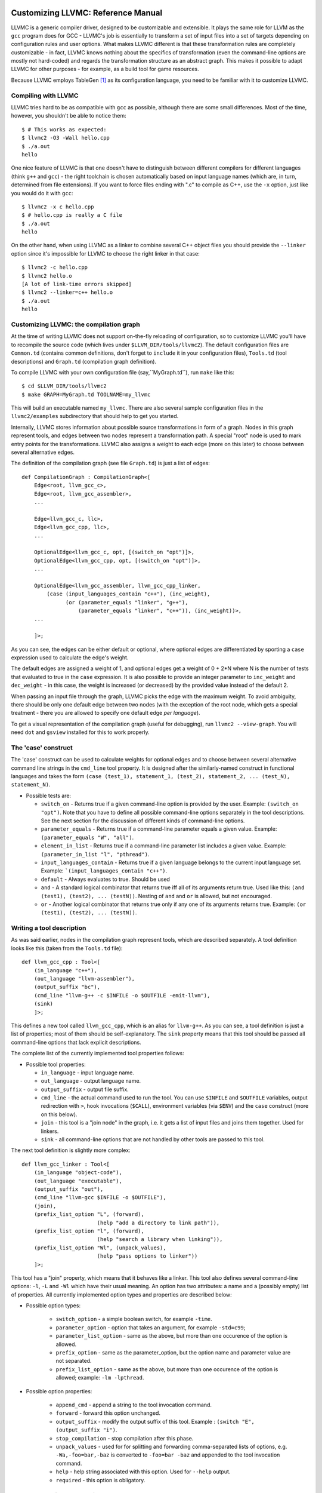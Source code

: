 Customizing LLVMC: Reference Manual
===================================

LLVMC is a generic compiler driver, designed to be customizable and
extensible. It plays the same role for LLVM as the ``gcc`` program
does for GCC - LLVMC's job is essentially to transform a set of input
files into a set of targets depending on configuration rules and user
options. What makes LLVMC different is that these transformation rules
are completely customizable - in fact, LLVMC knows nothing about the
specifics of transformation (even the command-line options are mostly
not hard-coded) and regards the transformation structure as an
abstract graph. This makes it possible to adapt LLVMC for other
purposes - for example, as a build tool for game resources.

Because LLVMC employs TableGen [1]_ as its configuration language, you
need to be familiar with it to customize LLVMC.

Compiling with LLVMC
--------------------

LLVMC tries hard to be as compatible with ``gcc`` as possible,
although there are some small differences. Most of the time, however,
you shouldn't be able to notice them::

     $ # This works as expected:
     $ llvmc2 -O3 -Wall hello.cpp
     $ ./a.out
     hello

One nice feature of LLVMC is that one doesn't have to distinguish
between different compilers for different languages (think ``g++`` and
``gcc``) - the right toolchain is chosen automatically based on input
language names (which are, in turn, determined from file
extensions). If you want to force files ending with ".c" to compile as
C++, use the ``-x`` option, just like you would do it with ``gcc``::

      $ llvmc2 -x c hello.cpp
      $ # hello.cpp is really a C file
      $ ./a.out
      hello

On the other hand, when using LLVMC as a linker to combine several C++
object files you should provide the ``--linker`` option since it's
impossible for LLVMC to choose the right linker in that case::

    $ llvmc2 -c hello.cpp
    $ llvmc2 hello.o
    [A lot of link-time errors skipped]
    $ llvmc2 --linker=c++ hello.o
    $ ./a.out
    hello


Customizing LLVMC: the compilation graph
----------------------------------------

At the time of writing LLVMC does not support on-the-fly reloading of
configuration, so to customize LLVMC you'll have to recompile the
source code (which lives under ``$LLVM_DIR/tools/llvmc2``). The
default configuration files are ``Common.td`` (contains common
definitions, don't forget to ``include`` it in your configuration
files), ``Tools.td`` (tool descriptions) and ``Graph.td`` (compilation
graph definition).

To compile LLVMC with your own configuration file (say,``MyGraph.td``),
run ``make`` like this::

    $ cd $LLVM_DIR/tools/llvmc2
    $ make GRAPH=MyGraph.td TOOLNAME=my_llvmc

This will build an executable named ``my_llvmc``. There are also
several sample configuration files in the ``llvmc2/examples``
subdirectory that should help to get you started.

Internally, LLVMC stores information about possible source
transformations in form of a graph. Nodes in this graph represent
tools, and edges between two nodes represent a transformation path. A
special "root" node is used to mark entry points for the
transformations. LLVMC also assigns a weight to each edge (more on
this later) to choose between several alternative edges.

The definition of the compilation graph (see file ``Graph.td``) is
just a list of edges::

    def CompilationGraph : CompilationGraph<[
        Edge<root, llvm_gcc_c>,
        Edge<root, llvm_gcc_assembler>,
        ...

        Edge<llvm_gcc_c, llc>,
        Edge<llvm_gcc_cpp, llc>,
        ...

        OptionalEdge<llvm_gcc_c, opt, [(switch_on "opt")]>,
        OptionalEdge<llvm_gcc_cpp, opt, [(switch_on "opt")]>,
        ...

        OptionalEdge<llvm_gcc_assembler, llvm_gcc_cpp_linker,
            (case (input_languages_contain "c++"), (inc_weight),
                  (or (parameter_equals "linker", "g++"),
                      (parameter_equals "linker", "c++")), (inc_weight))>,
        ...

        ]>;

As you can see, the edges can be either default or optional, where
optional edges are differentiated by sporting a ``case`` expression
used to calculate the edge's weight.

The default edges are assigned a weight of 1, and optional edges get a
weight of 0 + 2*N where N is the number of tests that evaluated to
true in the ``case`` expression. It is also possible to provide an
integer parameter to ``inc_weight`` and ``dec_weight`` - in this case,
the weight is increased (or decreased) by the provided value instead
of the default 2.

When passing an input file through the graph, LLVMC picks the edge
with the maximum weight. To avoid ambiguity, there should be only one
default edge between two nodes (with the exception of the root node,
which gets a special treatment - there you are allowed to specify one
default edge *per language*).

To get a visual representation of the compilation graph (useful for
debugging), run ``llvmc2 --view-graph``. You will need ``dot`` and
``gsview`` installed for this to work properly.


The 'case' construct
--------------------

The 'case' construct can be used to calculate weights for optional
edges and to choose between several alternative command line strings
in the ``cmd_line`` tool property. It is designed after the
similarly-named construct in functional languages and takes the
form ``(case (test_1), statement_1, (test_2), statement_2,
... (test_N), statement_N)``.

* Possible tests are:

  - ``switch_on`` - Returns true if a given command-line option is
    provided by the user. Example: ``(switch_on "opt")``. Note that
    you have to define all possible command-line options separately in
    the tool descriptions. See the next section for the discussion of
    different kinds of command-line options.

  - ``parameter_equals`` - Returns true if a command-line parameter equals
    a given value. Example: ``(parameter_equals "W", "all")``.

  - ``element_in_list`` - Returns true if a command-line parameter list
    includes a given value. Example: ``(parameter_in_list "l", "pthread")``.

  - ``input_languages_contain`` - Returns true if a given language
    belongs to the current input language set. Example:
    ```(input_languages_contain "c++")``.

  - ``default`` - Always evaluates to true. Should be used

  - ``and`` - A standard logical combinator that returns true iff all
    of its arguments return true. Used like this: ``(and (test1),
    (test2), ... (testN))``. Nesting of ``and`` and ``or`` is allowed,
    but not encouraged.

  - ``or`` - Another logical combinator that returns true only if any
    one of its arguments returns true. Example: ``(or (test1),
    (test2), ... (testN))``.


Writing a tool description
--------------------------

As was said earlier, nodes in the compilation graph represent tools,
which are described separately. A tool definition looks like this
(taken from the ``Tools.td`` file)::

  def llvm_gcc_cpp : Tool<[
      (in_language "c++"),
      (out_language "llvm-assembler"),
      (output_suffix "bc"),
      (cmd_line "llvm-g++ -c $INFILE -o $OUTFILE -emit-llvm"),
      (sink)
      ]>;

This defines a new tool called ``llvm_gcc_cpp``, which is an alias for
``llvm-g++``. As you can see, a tool definition is just a list of
properties; most of them should be self-explanatory. The ``sink``
property means that this tool should be passed all command-line
options that lack explicit descriptions.

The complete list of the currently implemented tool properties follows:

* Possible tool properties:

  - ``in_language`` - input language name.

  - ``out_language`` - output language name.

  - ``output_suffix`` - output file suffix.

  - ``cmd_line`` - the actual command used to run the tool. You can
    use ``$INFILE`` and ``$OUTFILE`` variables, output redirection
    with ``>``, hook invocations (``$CALL``), environment variables
    (via ``$ENV``) and the ``case`` construct (more on this below).

  - ``join`` - this tool is a "join node" in the graph, i.e. it gets a
    list of input files and joins them together. Used for linkers.

  - ``sink`` - all command-line options that are not handled by other
    tools are passed to this tool.

The next tool definition is slightly more complex::

  def llvm_gcc_linker : Tool<[
      (in_language "object-code"),
      (out_language "executable"),
      (output_suffix "out"),
      (cmd_line "llvm-gcc $INFILE -o $OUTFILE"),
      (join),
      (prefix_list_option "L", (forward),
                          (help "add a directory to link path")),
      (prefix_list_option "l", (forward),
                          (help "search a library when linking")),
      (prefix_list_option "Wl", (unpack_values),
                          (help "pass options to linker"))
      ]>;

This tool has a "join" property, which means that it behaves like a
linker. This tool also defines several command-line options: ``-l``,
``-L`` and ``-Wl`` which have their usual meaning. An option has two
attributes: a name and a (possibly empty) list of properties. All
currently implemented option types and properties are described below:

* Possible option types:

   - ``switch_option`` - a simple boolean switch, for example ``-time``.

   - ``parameter_option`` - option that takes an argument, for example
     ``-std=c99``;

   - ``parameter_list_option`` - same as the above, but more than one
     occurence of the option is allowed.

   - ``prefix_option`` - same as the parameter_option, but the option name
     and parameter value are not separated.

   - ``prefix_list_option`` - same as the above, but more than one
     occurence of the option is allowed; example: ``-lm -lpthread``.


* Possible option properties:

   - ``append_cmd`` - append a string to the tool invocation command.

   - ``forward`` - forward this option unchanged.

   - ``output_suffix`` - modify the output suffix of this
     tool. Example : ``(switch "E", (output_suffix "i")``.

   - ``stop_compilation`` - stop compilation after this phase.

   - ``unpack_values`` - used for for splitting and forwarding
     comma-separated lists of options, e.g. ``-Wa,-foo=bar,-baz`` is
     converted to ``-foo=bar -baz`` and appended to the tool invocation
     command.

   - ``help`` - help string associated with this option. Used for
     ``--help`` output.

   - ``required`` - this option is obligatory.


Hooks and environment variables
-------------------------------

Normally, LLVMC executes programs from the system ``PATH``. Sometimes,
this is not sufficient: for example, we may want to specify tool names
in the configuration file. This can be achieved via the mechanism of
hooks - to compile LLVMC with your hooks, just drop a .cpp file into
``tools/llvmc2`` directory. Hooks should live in the ``hooks``
namespace and have the signature ``std::string hooks::MyHookName
(void)``. They can be used from the ``cmd_line`` tool property::

    (cmd_line "$CALL(MyHook)/path/to/file -o $CALL(AnotherHook)")

It is also possible to use environment variables in the same manner::

   (cmd_line "$ENV(VAR1)/path/to/file -o $ENV(VAR2)")

To change the command line string based on user-provided options use
the ``case`` expression (which we have already seen before)::

    (cmd_line
      (case
        (switch_on "E"),
           "llvm-g++ -E -x c $INFILE -o $OUTFILE",
        (default),
           "llvm-g++ -c -x c $INFILE -o $OUTFILE -emit-llvm"))


Language map
------------

One last thing that you will need to modify when adding support for a
new language to LLVMC is the language map, which defines mappings from
file extensions to language names. It is used to choose the proper
toolchain(s) for a given input file set. Language map definition is
located in the file ``Tools.td`` and looks like this::

    def LanguageMap : LanguageMap<
        [LangToSuffixes<"c++", ["cc", "cp", "cxx", "cpp", "CPP", "c++", "C"]>,
         LangToSuffixes<"c", ["c"]>,
         ...
        ]>;


References
==========

.. [1] TableGen Fundamentals
       http://llvm.cs.uiuc.edu/docs/TableGenFundamentals.html
